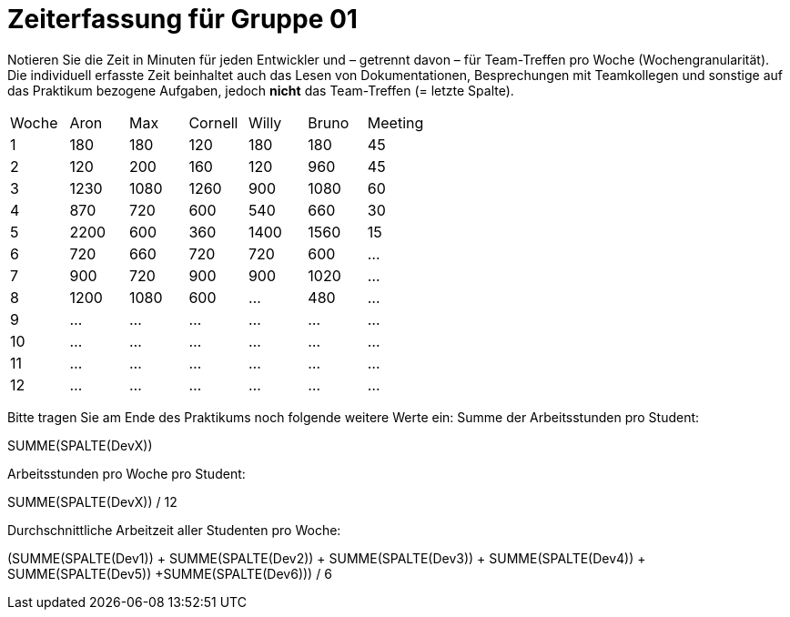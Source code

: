 = Zeiterfassung für Gruppe 01

Notieren Sie die Zeit in Minuten für jeden Entwickler und – getrennt davon – für Team-Treffen pro Woche (Wochengranularität).
Die individuell erfasste Zeit beinhaltet auch das Lesen von Dokumentationen, Besprechungen mit Teamkollegen und sonstige auf das Praktikum bezogene Aufgaben, jedoch *nicht* das Team-Treffen (= letzte Spalte).

// See http://asciidoctor.org/docs/user-manual/#tables
[option="headers"]
|===
|Woche |Aron |Max |Cornell |Willy |Bruno |Meeting
|1  |180   |180    |120    |180    |180   |45       
|2  |120   |200    |160   |120    |960    |45
|3  |1230   |1080    |1260    |900    |1080    |60    
|4  |870   |720    |600   |540    |660    |30    
|5  |2200   |600    |360    |1400    |1560   |15 
|6  |720   |660    |720    |720   |600 |…    
|7  |900   |720    |900    |900    |1020    |…       
|8  |1200   |1080    |600    |…    |480    |…       
|9  |…   |…    |…    |…    |…    |…       
|10  |…   |…    |…    |…    |…    |…       
|11  |…   |…    |…    |…    |…    |…       
|12  |…   |…    |…    |…    |…    |…       
|===

Bitte tragen Sie am Ende des Praktikums noch folgende weitere Werte ein:
Summe der Arbeitsstunden pro Student:

SUMME(SPALTE(DevX))

Arbeitsstunden pro Woche pro Student:

SUMME(SPALTE(DevX)) / 12

Durchschnittliche Arbeitzeit aller Studenten pro Woche:

(SUMME(SPALTE(Dev1)) + SUMME(SPALTE(Dev2)) + SUMME(SPALTE(Dev3)) + SUMME(SPALTE(Dev4)) + SUMME(SPALTE(Dev5)) +SUMME(SPALTE(Dev6))) / 6
